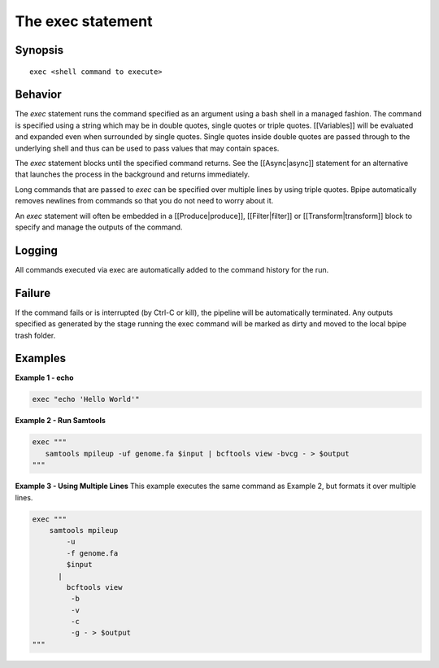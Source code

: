 The exec statement
==================

Synopsis
~~~~~~~~

::

    exec <shell command to execute>

Behavior
~~~~~~~~

The *exec* statement runs the command specified as an argument using a
bash shell in a managed fashion. The command is specified using a string
which may be in double quotes, single quotes or triple quotes.
[[Variables]] will be evaluated and expanded even when surrounded by
single quotes. Single quotes inside double quotes are passed through to
the underlying shell and thus can be used to pass values that may
contain spaces.

The *exec* statement blocks until the specified command returns. See the
[[Async\|async]] statement for an alternative that launches the process
in the background and returns immediately.

Long commands that are passed to *exec* can be specified over multiple
lines by using triple quotes. Bpipe automatically removes newlines from
commands so that you do not need to worry about it.

An *exec* statement will often be embedded in a [[Produce\|produce]],
[[Filter\|filter]] or [[Transform\|transform]] block to specify and
manage the outputs of the command.

Logging
~~~~~~~

All commands executed via exec are automatically added to the command
history for the run.

Failure
~~~~~~~

If the command fails or is interrupted (by Ctrl-C or kill), the pipeline
will be automatically terminated. Any outputs specified as generated by
the stage running the exec command will be marked as dirty and moved to
the local bpipe trash folder.

Examples
~~~~~~~~

**Example 1 - echo**

.. code:: groovy


    exec "echo 'Hello World'"

**Example 2 - Run Samtools**

.. code:: groovy


    exec """
       samtools mpileup -uf genome.fa $input | bcftools view -bvcg - > $output
    """

**Example 3 - Using Multiple Lines** This example executes the same
command as Example 2, but formats it over multiple lines.

.. code:: groovy


    exec """
        samtools mpileup 
            -u
            -f genome.fa 
            $input 
          | 
            bcftools view
             -b
             -v
             -c
             -g - > $output
    """

